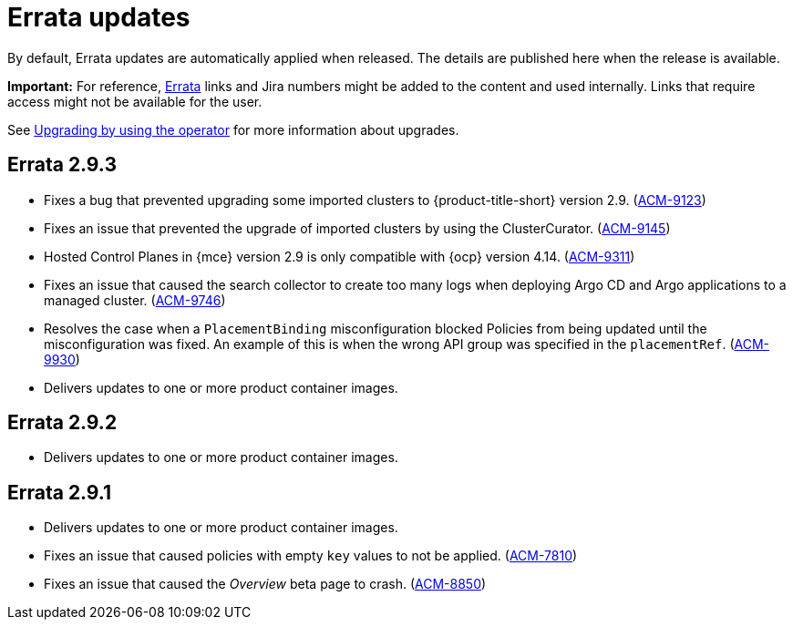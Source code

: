 [#errata-updates]
= Errata updates

By default, Errata updates are automatically applied when released. The details are published here when the release is available.

*Important:* For reference, link:https://access.redhat.com/errata/#/[Errata] links and Jira numbers might be added to the content and used internally. Links that require access might not be available for the user. 

See link:../install/upgrade_hub.adoc#upgrading-by-using-the-operator[Upgrading by using the operator] for more information about upgrades.

== Errata 2.9.3

* Fixes a bug that prevented upgrading some imported clusters to {product-title-short} version 2.9. (link:https://issues.redhat.com/browse/ACM-9123[ACM-9123])

* Fixes an issue that prevented the upgrade of imported clusters by using the ClusterCurator. (link:https://issues.redhat.com/browse/ACM-9145[ACM-9145])

* Hosted Control Planes in {mce} version 2.9 is only compatible with {ocp} version 4.14. (link:https://issues.redhat.com/browse/ACM-9311[ACM-9311])

* Fixes an issue that caused the search collector to create too many logs when deploying Argo CD and Argo applications to a managed cluster. (link:https://issues.redhat.com/browse/ACM-9746[ACM-9746])

* Resolves the case when a `PlacementBinding` misconfiguration blocked Policies from being updated until the misconfiguration was fixed. An example of this is when the wrong API group was specified in the `placementRef`. (link:https://issues.redhat.com/browse/ACM-9930[ACM-9930])

* Delivers updates to one or more product container images.

== Errata 2.9.2

* Delivers updates to one or more product container images. 

== Errata 2.9.1

* Delivers updates to one or more product container images. 

* Fixes an issue that caused policies with empty `key` values to not be applied. (link:https://issues.redhat.com/browse/ACM-7810[ACM-7810])

* Fixes an issue that caused the _Overview_ beta page to crash. (link:https://issues.redhat.com/browse/ACM-8850[ACM-8850])


